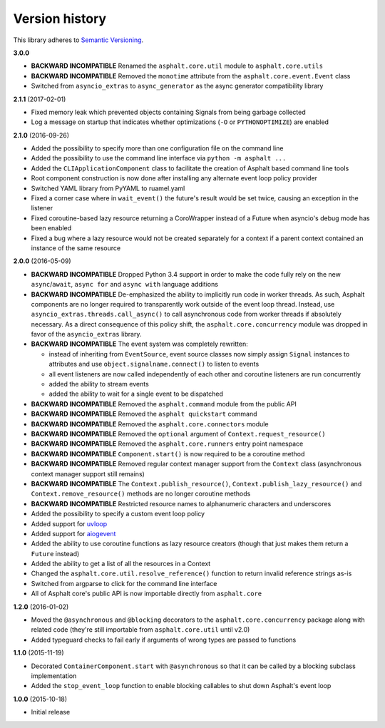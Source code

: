 Version history
===============

This library adheres to `Semantic Versioning <http://semver.org/>`_.

**3.0.0**

- **BACKWARD INCOMPATIBLE** Renamed the ``asphalt.core.util`` module to ``asphalt.core.utils``
- **BACKWARD INCOMPATIBLE** Removed the ``monotime`` attribute from the
  ``asphalt.core.event.Event`` class
- Switched from ``asyncio_extras`` to ``async_generator`` as the async generator compatibility
  library

**2.1.1** (2017-02-01)

- Fixed memory leak which prevented objects containing Signals from being garbage collected
- Log a message on startup that indicates whether optimizations (``-O`` or ``PYTHONOPTIMIZE``) are
  enabled

**2.1.0** (2016-09-26)

- Added the possibility to specify more than one configuration file on the command line
- Added the possibility to use the command line interface via ``python -m asphalt ...``
- Added the ``CLIApplicationComponent`` class to facilitate the creation of Asphalt based command
  line tools
- Root component construction is now done after installing any alternate event loop policy provider
- Switched YAML library from PyYAML to ruamel.yaml
- Fixed a corner case where in ``wait_event()`` the future's result would be set twice, causing an
  exception in the listener
- Fixed coroutine-based lazy resource returning a CoroWrapper instead of a Future when asyncio's
  debug mode has been enabled
- Fixed a bug where a lazy resource would not be created separately for a context if a parent
  context contained an instance of the same resource

**2.0.0** (2016-05-09)

- **BACKWARD INCOMPATIBLE** Dropped Python 3.4 support in order to make the code fully rely on the
  new ``async``/``await``, ``async for`` and ``async with`` language additions
- **BACKWARD INCOMPATIBLE** De-emphasized the ability to implicitly run code in worker threads.
  As such, Asphalt components are no longer required to transparently work outside of the event
  loop thread. Instead, use ``asyncio_extras.threads.call_async()`` to call asynchronous code from
  worker threads if absolutely necessary. As a direct consequence of this policy shift, the
  ``asphalt.core.concurrency`` module was dropped in favor of the ``asyncio_extras`` library.
- **BACKWARD INCOMPATIBLE** The event system was completely rewritten:

  - instead of inheriting from ``EventSource``, event source classes now simply assign ``Signal``
    instances to attributes and use ``object.signalname.connect()`` to listen to events
  - all event listeners are now called independently of each other and coroutine listeners are run
    concurrently
  - added the ability to stream events
  - added the ability to wait for a single event to be dispatched
- **BACKWARD INCOMPATIBLE** Removed the ``asphalt.command`` module from the public API
- **BACKWARD INCOMPATIBLE** Removed the ``asphalt quickstart`` command
- **BACKWARD INCOMPATIBLE** Removed the ``asphalt.core.connectors`` module
- **BACKWARD INCOMPATIBLE** Removed the ``optional`` argument of ``Context.request_resource()``
- **BACKWARD INCOMPATIBLE** Removed the ``asphalt.core.runners`` entry point namespace
- **BACKWARD INCOMPATIBLE** ``Component.start()`` is now required to be a coroutine method
- **BACKWARD INCOMPATIBLE** Removed regular context manager support from the ``Context`` class
  (asynchronous context manager support still remains)
- **BACKWARD INCOMPATIBLE** The ``Context.publish_resource()``,
  ``Context.publish_lazy_resource()`` and ``Context.remove_resource()`` methods are no longer
  coroutine methods
- **BACKWARD INCOMPATIBLE** Restricted resource names to alphanumeric characters and underscores
- Added the possibility to specify a custom event loop policy
- Added support for `uvloop <https://github.com/MagicStack/uvloop>`_
- Added support for `aiogevent <https://bitbucket.org/haypo/aiogevent>`_
- Added the ability to use coroutine functions as lazy resource creators (though that just makes
  them return a ``Future`` instead)
- Added the ability to get a list of all the resources in a Context
- Changed the ``asphalt.core.util.resolve_reference()`` function to return invalid reference
  strings as-is
- Switched from argparse to click for the command line interface
- All of Asphalt core's public API is now importable directly from ``asphalt.core``

**1.2.0** (2016-01-02)

- Moved the ``@asynchronous`` and ``@blocking`` decorators to the ``asphalt.core.concurrency``
  package along with related code (they're still importable from ``asphalt.core.util`` until v2.0)
- Added typeguard checks to fail early if arguments of wrong types are passed to functions

**1.1.0** (2015-11-19)

- Decorated ``ContainerComponent.start`` with ``@asynchronous`` so that it can be called by a
  blocking subclass implementation
- Added the ``stop_event_loop`` function to enable blocking callables to shut down Asphalt's event
  loop

**1.0.0** (2015-10-18)

- Initial release
